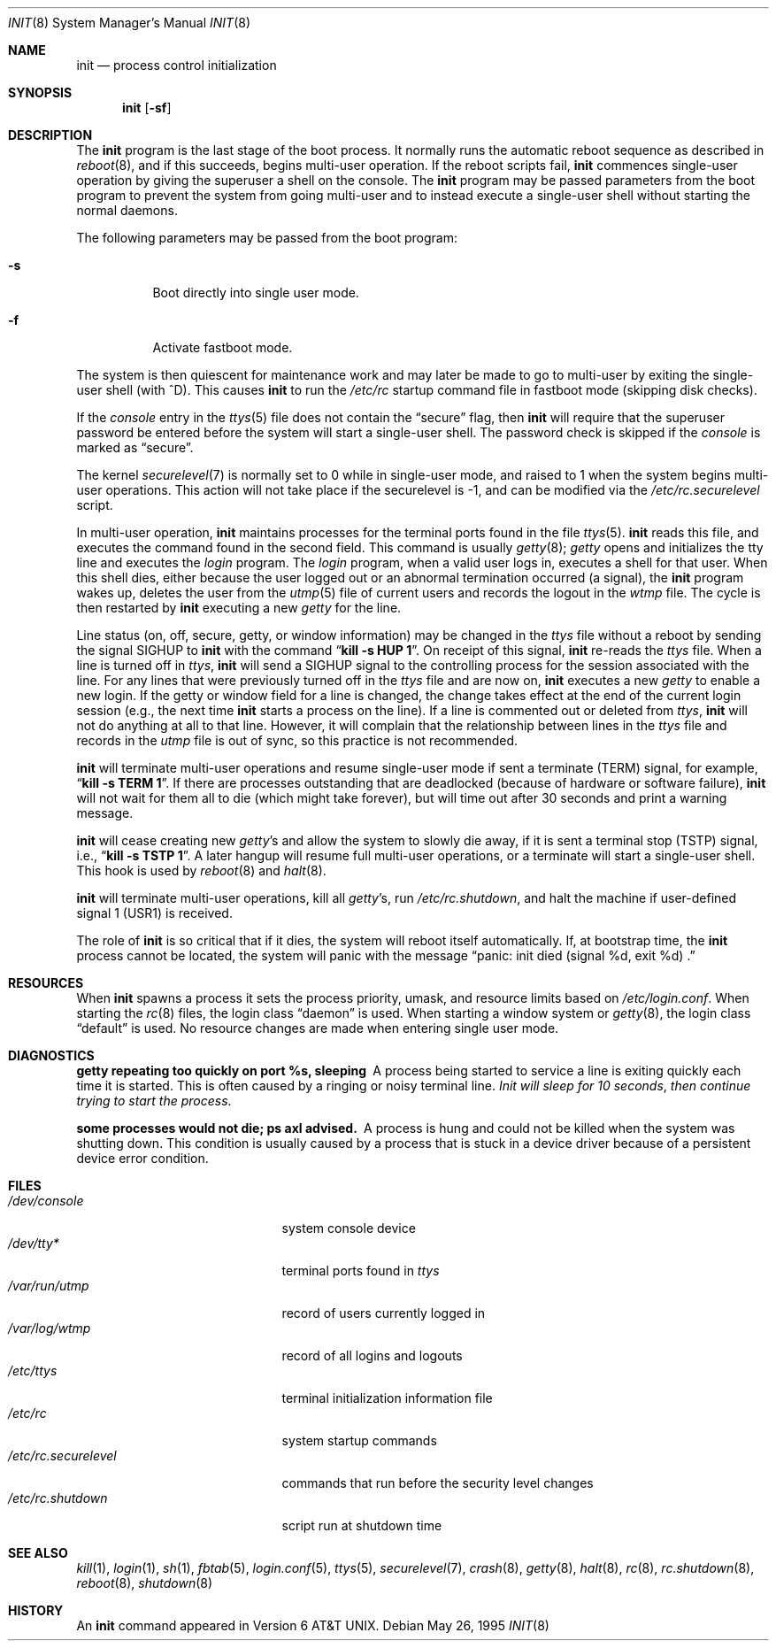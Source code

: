 .\"	$OpenBSD: init.8,v 1.29 2001/04/05 18:54:03 deraadt Exp $
.\"	$NetBSD: init.8,v 1.6 1995/03/18 14:56:31 cgd Exp $
.\"
.\" Copyright (c) 1980, 1991, 1993
.\"	The Regents of the University of California.  All rights reserved.
.\"
.\" This code is derived from software contributed to Berkeley by
.\" Donn Seeley at Berkeley Software Design, Inc.
.\"
.\" Redistribution and use in source and binary forms, with or without
.\" modification, are permitted provided that the following conditions
.\" are met:
.\" 1. Redistributions of source code must retain the above copyright
.\"    notice, this list of conditions and the following disclaimer.
.\" 2. Redistributions in binary form must reproduce the above copyright
.\"    notice, this list of conditions and the following disclaimer in the
.\"    documentation and/or other materials provided with the distribution.
.\" 3. All advertising materials mentioning features or use of this software
.\"    must display the following acknowledgement:
.\"	This product includes software developed by the University of
.\"	California, Berkeley and its contributors.
.\" 4. Neither the name of the University nor the names of its contributors
.\"    may be used to endorse or promote products derived from this software
.\"    without specific prior written permission.
.\"
.\" THIS SOFTWARE IS PROVIDED BY THE REGENTS AND CONTRIBUTORS ``AS IS'' AND
.\" ANY EXPRESS OR IMPLIED WARRANTIES, INCLUDING, BUT NOT LIMITED TO, THE
.\" IMPLIED WARRANTIES OF MERCHANTABILITY AND FITNESS FOR A PARTICULAR PURPOSE
.\" ARE DISCLAIMED.  IN NO EVENT SHALL THE REGENTS OR CONTRIBUTORS BE LIABLE
.\" FOR ANY DIRECT, INDIRECT, INCIDENTAL, SPECIAL, EXEMPLARY, OR CONSEQUENTIAL
.\" DAMAGES (INCLUDING, BUT NOT LIMITED TO, PROCUREMENT OF SUBSTITUTE GOODS
.\" OR SERVICES; LOSS OF USE, DATA, OR PROFITS; OR BUSINESS INTERRUPTION)
.\" HOWEVER CAUSED AND ON ANY THEORY OF LIABILITY, WHETHER IN CONTRACT, STRICT
.\" LIABILITY, OR TORT (INCLUDING NEGLIGENCE OR OTHERWISE) ARISING IN ANY WAY
.\" OUT OF THE USE OF THIS SOFTWARE, EVEN IF ADVISED OF THE POSSIBILITY OF
.\" SUCH DAMAGE.
.\"
.\"     @(#)init.8	8.6 (Berkeley) 5/26/95
.\"
.Dd May 26, 1995
.Dt INIT 8
.Os
.Sh NAME
.Nm init
.Nd process control initialization
.Sh SYNOPSIS
.Nm init
.Op Fl sf
.Sh DESCRIPTION
The
.Nm
program
is the last stage of the boot process.
It normally runs the automatic reboot sequence as described in
.Xr reboot 8 ,
and if this succeeds, begins multi-user operation.
If the reboot scripts fail,
.Nm
commences single-user operation by giving
the superuser a shell on the console.
The
.Nm
program may be passed parameters
from the boot program to
prevent the system from going multi-user and to instead execute
a single-user shell without starting the normal daemons.
.Pp
The following parameters may be passed from the boot program:
.Bl -tag -width Ds
.It Fl s
Boot directly into single user mode.
.It Fl f
Activate fastboot mode.
.El
.Pp
The system is then quiescent for maintenance work and may
later be made to go to multi-user by exiting the
single-user shell (with ^D).
This
causes
.Nm
to run the
.Pa /etc/rc
startup command file in fastboot mode (skipping disk checks).
.Pp
If the
.Ar console
entry in the
.Xr ttys 5
file does not contain the
.Dq secure
flag, then
.Nm
will require that the superuser password be
entered before the system will start a single-user shell.
The password check is skipped if the
.Ar console
is marked as
.Dq secure .
.Pp
The kernel
.Xr securelevel 7
is normally set to 0 while in single-user mode, and raised to 1 when
the system begins multi-user operations.
This action will not take
place if the securelevel is \-1, and can be modified via the
.Pa /etc/rc.securelevel
script.
.Pp
In multi-user operation,
.Nm
maintains
processes for the terminal ports found in the file
.Xr ttys 5 .
.Nm
reads this file, and executes the command found in the second field.
This command is usually
.Xr getty 8 ;
.Em getty
opens and initializes the tty line
and
executes the
.Em login
program.
The
.Em login
program, when a valid user logs in,
executes a shell for that user.
When this shell dies, either because the user logged out
or an abnormal termination occurred (a signal),
the
.Nm
program wakes up, deletes the user
from the
.Xr utmp 5
file of current users and records the logout in the
.Em wtmp
file.
The cycle is
then restarted by
.Nm
executing a new
.Em getty
for the line.
.Pp
Line status (on, off, secure, getty, or window information)
may be changed in the
.Em ttys
file without a reboot by sending the signal
.Dv SIGHUP
to
.Nm
with the command
.Dq Li "kill \-s HUP 1" .
On receipt of this signal,
.Nm
re-reads the
.Em ttys
file.
When a line is turned off in
.Em ttys ,
.Nm
will send a
.Dv SIGHUP
signal to the controlling process
for the session associated with the line.
For any lines that were previously turned off in the
.Em ttys
file and are now on,
.Nm
executes a new
.Em getty
to enable a new login.
If the getty or window field for a line is changed,
the change takes effect at the end of the current
login session (e.g., the next time
.Nm
starts a process on the line).
If a line is commented out or deleted from
.Em ttys ,
.Nm
will not do anything at all to that line.
However, it will complain that the relationship between lines
in the
.Em ttys
file and records in the
.Em utmp
file is out of sync,
so this practice is not recommended.
.Pp
.Nm
will terminate multi-user operations and resume single-user mode
if sent a terminate
.Pq Dv TERM
signal, for example,
.Dq Li "kill \-s TERM 1" .
If there are processes outstanding that are deadlocked (because of
hardware or software failure),
.Nm
will not wait for them all to die (which might take forever), but
will time out after 30 seconds and print a warning message.
.Pp
.Nm
will cease creating new
.Xr getty Ns 's
and allow the system to slowly die away, if it is sent a terminal stop
.Pq Dv TSTP
signal, i.e.,
.Dq Li "kill \-s TSTP 1" .
A later hangup will resume full
multi-user operations, or a terminate will start a single-user shell.
This hook is used by
.Xr reboot 8
and
.Xr halt 8 .
.Pp
.Nm
will terminate multi-user operations, kill all
.Xr getty Ns 's ,
run
.Pa /etc/rc.shutdown ,
and halt the machine if user-defined signal 1
.Pq Dv USR1
is received.
.Pp
The role of
.Nm
is so critical that if it dies, the system will reboot itself
automatically.
If, at bootstrap time, the
.Nm
process cannot be located, the system will panic with the message
.Dq panic: "init died (signal %d, exit %d) .
.Sh RESOURCES
When
.Nm
spawns a process it sets the process priority, umask, and resource
limits based on
.Pa /etc/login.conf .
When starting the
.Xr rc 8
files, the login class
.Dq daemon
is used.
When starting a window system or
.Xr getty 8 ,
the login class
.Dq default
is used.
No resource changes are made when entering single user mode.
.Sh DIAGNOSTICS
.Bl -diag
.It "getty repeating too quickly on port %s, sleeping"
A process being started to service a line is exiting quickly
each time it is started.
This is often caused by a ringing or noisy terminal line.
.Em "Init will sleep for 10 seconds" ,
.Em "then continue trying to start the process" .
.Pp
.It "some processes would not die; ps axl advised."
A process
is hung and could not be killed when the system was shutting down.
This condition is usually caused by a process
that is stuck in a device driver because of
a persistent device error condition.
.El
.Sh FILES
.Bl -tag -width /etc/rc.securelevel -compact
.It Pa /dev/console
system console device
.It Pa /dev/tty*
terminal ports found in
.Em ttys
.It Pa /var/run/utmp
record of users currently logged in
.It Pa /var/log/wtmp
record of all logins and logouts
.It Pa /etc/ttys
terminal initialization information file
.It Pa /etc/rc
system startup commands
.It Pa /etc/rc.securelevel
commands that run before the security level changes
.It Pa /etc/rc.shutdown
script run at shutdown time
.El
.Sh SEE ALSO
.Xr kill 1 ,
.Xr login 1 ,
.Xr sh 1 ,
.Xr fbtab 5 ,
.Xr login.conf 5 ,
.Xr ttys 5 ,
.Xr securelevel 7 ,
.Xr crash 8 ,
.Xr getty 8 ,
.Xr halt 8 ,
.Xr rc 8 ,
.Xr rc.shutdown 8 ,
.Xr reboot 8 ,
.Xr shutdown 8
.Sh HISTORY
An
.Nm
command appeared in
.At v6 .
